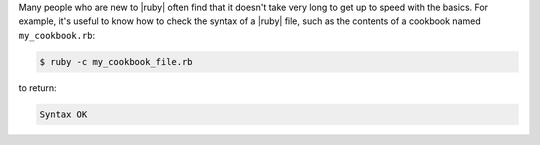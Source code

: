 .. The contents of this file may be included in multiple topics (using the includes directive).
.. The contents of this file should be modified in a way that preserves its ability to appear in multiple topics.


Many people who are new to |ruby| often find that it doesn't take very long to get up to speed with the basics. For example, it's useful to know how to check the syntax of a |ruby| file, such as the contents of a cookbook named ``my_cookbook.rb``:

.. code-block:: bash

   $ ruby -c my_cookbook_file.rb

to return:

.. code-block:: bash

   Syntax OK
